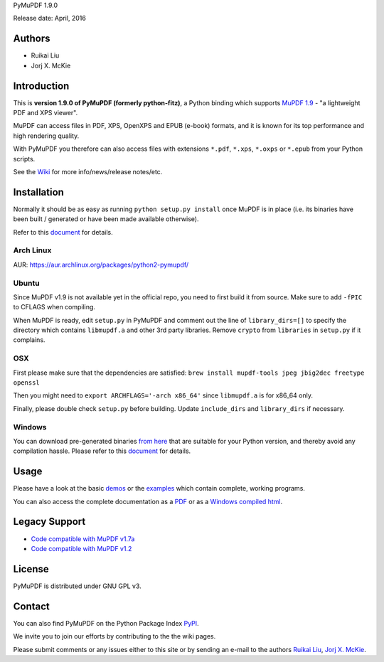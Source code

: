 PyMuPDF 1.9.0

Release date: April, 2016

Authors
=======

* Ruikai Liu
* Jorj X. McKie


Introduction
============

This is **version 1.9.0 of PyMuPDF (formerly python-fitz)**, a Python binding which supports `MuPDF 1.9 <http://mupdf.com/>`_ - "a lightweight PDF and XPS viewer".

MuPDF can access files in PDF, XPS, OpenXPS and EPUB (e-book) formats, and it is known for its top performance and high rendering quality.

With PyMuPDF you therefore can also access files with extensions ``*.pdf``, ``*.xps``, ``*.oxps`` or ``*.epub`` from your Python scripts.

See the `Wiki <https://github.com/rk700/PyMuPDF/wiki>`_ for more info/news/release notes/etc.


Installation
============

Normally it should be as easy as running ``python setup.py install`` once MuPDF is in place (i.e. its binaries have been built / generated or have been made available otherwise).

Refer to this `document <http://pythonhosted.org/PyMuPDF/installation.html>`_ for details.

Arch Linux
----------
AUR: https://aur.archlinux.org/packages/python2-pymupdf/

Ubuntu
------
Since MuPDF v1.9 is not available yet in the official repo, you need to first build it from source. Make sure to add ``-fPIC`` to CFLAGS when compiling.

When MuPDF is ready, edit ``setup.py`` in PyMuPDF and comment out the line of ``library_dirs=[]`` to specify the directory which contains ``libmupdf.a`` and other 3rd party libraries. Remove ``crypto`` from ``libraries`` in ``setup.py`` if it complains.

OSX
---
First please make sure that the dependencies are satisfied: ``brew install mupdf-tools jpeg jbig2dec freetype openssl``

Then you might need to ``export ARCHFLAGS='-arch x86_64'`` since ``libmupdf.a`` is for x86_64 only.

Finally, please double check ``setup.py`` before building. Update ``include_dirs`` and ``library_dirs`` if necessary.

Windows
-------
You can download pre-generated binaries `from here <https://github.com/JorjMcKie/PyMuPDF-optional-material/tree/master/binary_setups>`_ that are suitable for your Python version, and thereby avoid any compilation hassle. Please refer to this `document <http://pythonhosted.org/PyMuPDF/installation.html>`_ for details.

Usage
=====

Please have a look at the basic `demos <https://github.com/rk700/PyMuPDF/tree/master/demo>`_ or the `examples <https://github.com/rk700/PyMuPDF/tree/master/examples>`_ which contain complete, working programs.

You can also access the complete documentation as a `PDF <https://github.com/rk700/PyMuPDF/tree/master/doc/PyMuPDF.pdf>`_ or as a `Windows compiled html <https://github.com/JorjMcKie/PyMuPDF-optional-material/tree/master/doc/PyMuPDF.chm>`_.

Legacy Support
==============

* `Code compatible with MuPDF v1.7a <https://github.com/rk700/PyMuPDF/releases/tag/v1.7>`_

* `Code compatible with MuPDF v1.2 <https://github.com/rk700/PyMuPDF/releases/tag/v1.2>`_

License
=======

PyMuPDF is distributed under GNU GPL v3.

Contact
=======

You can also find PyMuPDF on the Python Package Index `PyPI <https://pypi.python.org/pypi/PyMuPDF/1.9.0>`_.

We invite you to join our efforts by contributing to the the wiki pages.

Please submit comments or any issues either to this site or by sending an e-mail to the authors
`Ruikai Liu`_, `Jorj X. McKie`_.

.. _Ruikai Liu: lrk700@gmail.com
.. _Jorj X. McKie: jorj.x.mckie@outlook.de

